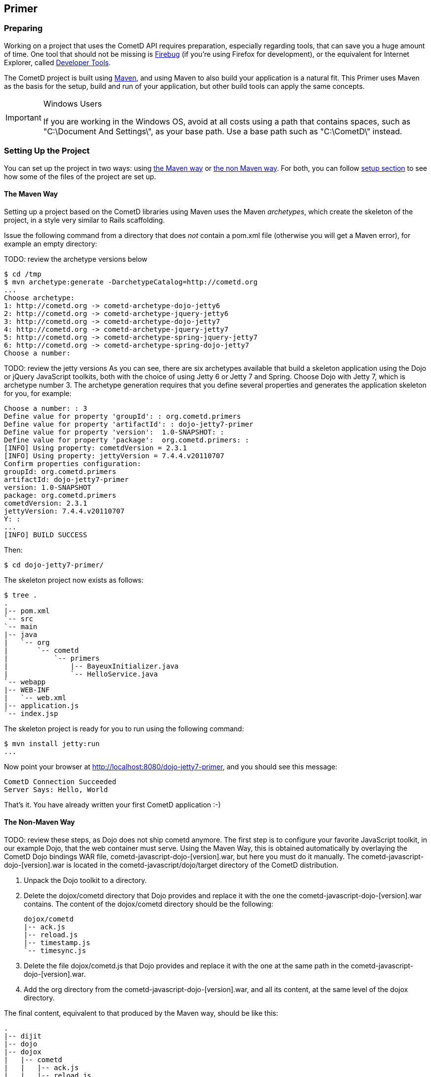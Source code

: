 
[[_primer]]
== Primer

=== Preparing

Working on a project that uses the CometD API requires preparation, especially
regarding tools, that can save you a huge amount of time.
One tool that should not be missing is http://getfirebug.com/[Firebug]
(if you're using Firefox for development), or the equivalent for Internet Explorer,
called http://msdn.microsoft.com/en-us/library/dd565622(VS.85).aspx[Developer Tools].

The CometD project is built using http://maven.apache.org[Maven], and using Maven
to also build your application is a natural fit.
This Primer uses Maven as the basis for the setup, build and run of your application,
but other build tools can apply the same concepts.

[IMPORTANT]
====
.Windows Users
If you are working in the Windows OS, avoid at all costs using a path that contains
spaces, such as "C:\Document And Settings\", as your base path.
Use a base path such as "C:\CometD\" instead. 
====

=== Setting Up the Project

You can set up the project in two ways: using <<_primer_maven_way,the Maven way>>
or <<_primer_non_maven_way,the non Maven way>>.
For both, you can follow <<_primer_setup_details,setup section>>
to see how some of the files of the project are set up. 

[[_primer_maven_way]]
==== The Maven Way

Setting up a project based on the CometD libraries using Maven uses the Maven
_archetypes_, which create the skeleton of the project, in a style very similar
to Rails scaffolding.

Issue the following command from a directory that does _not_ contain a +pom.xml+
file (otherwise you will get a Maven error), for example an empty directory:

TODO: review the archetype versions below
----
$ cd /tmp
$ mvn archetype:generate -DarchetypeCatalog=http://cometd.org
...
Choose archetype:
1: http://cometd.org -> cometd-archetype-dojo-jetty6
2: http://cometd.org -> cometd-archetype-jquery-jetty6
3: http://cometd.org -> cometd-archetype-dojo-jetty7
4: http://cometd.org -> cometd-archetype-jquery-jetty7
5: http://cometd.org -> cometd-archetype-spring-jquery-jetty7
6: http://cometd.org -> cometd-archetype-spring-dojo-jetty7
Choose a number:
----

TODO: review the jetty versions
As you can see, there are six archetypes available that build a skeleton application
using the Dojo or jQuery JavaScript toolkits, both with the choice of using
Jetty 6 or Jetty 7 and Spring.
Choose Dojo with Jetty 7, which is archetype number 3.
The archetype generation requires that you define several properties and generates
the application skeleton for you, for example:

----
Choose a number: : 3
Define value for property 'groupId': : org.cometd.primers
Define value for property 'artifactId': : dojo-jetty7-primer
Define value for property 'version':  1.0-SNAPSHOT: :
Define value for property 'package':  org.cometd.primers: :
[INFO] Using property: cometdVersion = 2.3.1
[INFO] Using property: jettyVersion = 7.4.4.v20110707
Confirm properties configuration:
groupId: org.cometd.primers
artifactId: dojo-jetty7-primer
version: 1.0-SNAPSHOT
package: org.cometd.primers
cometdVersion: 2.3.1
jettyVersion: 7.4.4.v20110707
Y: :
...
[INFO] BUILD SUCCESS
----

Then:

----
$ cd dojo-jetty7-primer/
----

The skeleton project now exists as follows:

----
$ tree .
.
|-- pom.xml
`-- src
`-- main
|-- java
|   `-- org
|       `-- cometd
|           `-- primers
|               |-- BayeuxInitializer.java
|               `-- HelloService.java
`-- webapp
|-- WEB-INF
|   `-- web.xml
|-- application.js
`-- index.jsp
----

The skeleton project is ready for you to run using the following command:

----
$ mvn install jetty:run
...
----

Now point your browser at http://localhost:8080/dojo-jetty7-primer, and you should see this message:

----
CometD Connection Succeeded
Server Says: Hello, World
----

That's it.
You have already written your first CometD application :-) 

[[_primer_non_maven_way]]
==== The Non-Maven Way

TODO: review these steps, as Dojo does not ship cometd anymore.
The first step is to configure your favorite JavaScript toolkit, in our example Dojo,
that the web container must serve.
Using the Maven Way, this is obtained automatically by overlaying the CometD Dojo
bindings WAR file, +cometd-javascript-dojo-[version].war+, but here you must do it
manually.
The +cometd-javascript-dojo-[version].war+ is located in the +cometd-javascript/dojo/target+
directory of the CometD distribution.

. Unpack the Dojo toolkit to a directory. 
. Delete the +dojox/cometd+ directory that Dojo provides and replace it with the
  one the +cometd-javascript-dojo-[version].war+ contains.
  The content of the +dojox/cometd+ directory should be the following:
+
----
dojox/cometd
|-- ack.js
|-- reload.js
|-- timestamp.js
`-- timesync.js
----
. Delete the file +dojox/cometd.js+ that Dojo provides and replace it with the
  one at the same path in the +cometd-javascript-dojo-[version].war+.
. Add the +org+ directory from the +cometd-javascript-dojo-[version].war+, and
  all its content, at the same level of the +dojox+ directory.

The final content, equivalent to that produced by the Maven way, should be like this: 

----
.
|-- dijit
|-- dojo
|-- dojox
|   |-- cometd
|   |   |-- ack.js
|   |   |-- reload.js
|   |   |-- timestamp.js
|   |   `-- timesync.js
|   `-- cometd.js
|-- org
|   |-- cometd
|   |   |-- AckExtension.js
|   |   |-- ReloadExtension.js
|   |   |-- TimeStampExtension.js
|   |   `-- TimeSyncExtension.js
|   `-- cometd.js
|-- WEB-INF
|   |-- classes
|   |   `-- org
|   |       `-- cometd
|   |           `-- primers
|   |               |-- BayeuxInitializer.class
|   |               `-- HelloService.class
|   |-- lib
|   |   |-- bayeux-api-[version].jar
|   |   |-- cometd-java-common-[version].jar
|   |   |-- cometd-java-server-[version].jar
|   |   |-- jetty-continuation-[version].jar
|   |   |-- jetty-jmx-[version].jar
|   |   |-- jetty-servlets-[version].jar
|   |   `-- jetty-util-[version].jar
|   `-- web.xml
|-- application.js
`-- index.jsp
----

The +org+ directory contains the new shared CometD implementation and the shared
extensions, while the correspondent files in the +dojox+ directory are the Dojo _bindings_.
Other bindings exist for the jQuery toolkit, but the shared CometD implementation is the same. 

The second step is to configure the server side.
If you use Java, this means that you have to set up the CometD servlet that
responds to messages from clients.
The details of the server side configuration and service development are explained in
<<_java_server,the Java server library section>>.

The last step is to write a JSP (or HTML) file that downloads the JavaScript
dependencies and the JavaScript application, as explained in the following section.

[[_primer_setup_details]]
==== Setup Details

The JSP file, +index.jsp+, contains the reference to the JavaScript toolkit
dependencies and to the JavaScript application file:

[source,html]
----
<!DOCTYPE html PUBLIC "-//W3C//DTD XHTML 1.0 Strict//EN" "http://www.w3.org/TR/xhtml1/DTD/xhtml1-strict.dtd">
<html>
  <head>
    <script type="text/javascript" src="${pageContext.request.contextPath}/dojo/dojo.js.uncompressed.js"></script>
    <script type="text/javascript" src="application.js"></script>
    <script type="text/javascript">
      var config = {
        contextPath: '${pageContext.request.contextPath}'
      };
    </script>
  </head>
<body>
  ...
</body>
</html>
----

It also configures a JavaScript configuration object, +config+, with variables
that the JavaScript application might need.
This is totally optional. 

The JavaScript application, contained in the +application.js+ file, configures
the +cometd+ object and starts the application.
The archetypes provide: 

====
[source,javascript]
----
TODO: restore included file
----
====

Notice the following: 

* The use of +dojo.addOnLoad()+ to wait for the document to load up before
  executing the +cometd+ object initialization.
* The use of +dojo.addOnUnload()+ to disconnect when the page is refreshed or closed.
* The use of the function +_metaHandshake()+ to set up the initial configuration
  on first contact with the server (or when the server has lost client information,
  for example because of a server restart). This is totally optional, but highly recommended.
* The use of the function +_metaConnect()+ to detect when the communication has
  been successfully established (or re-established). This is totally optional,
  but highly recommended. +
  Be warned that the use of the +_metaConnect()+ along with the +_connected+ status
  variable can result in your code (that in this simple example sets the innerHTML property)
  to be called more than once if, for example, you experience temporary network
  failures or if the server restarts. +
  Therefore the code that you put in the +_connectionEstablished()+ function must
  be http://en.wikipedia.org/wiki/Idempotent[idempotent].
  In other words, make sure that if the +_connectionEstablished()+ function is
  called more than one time, it will behave exactly as if it is called only once.
